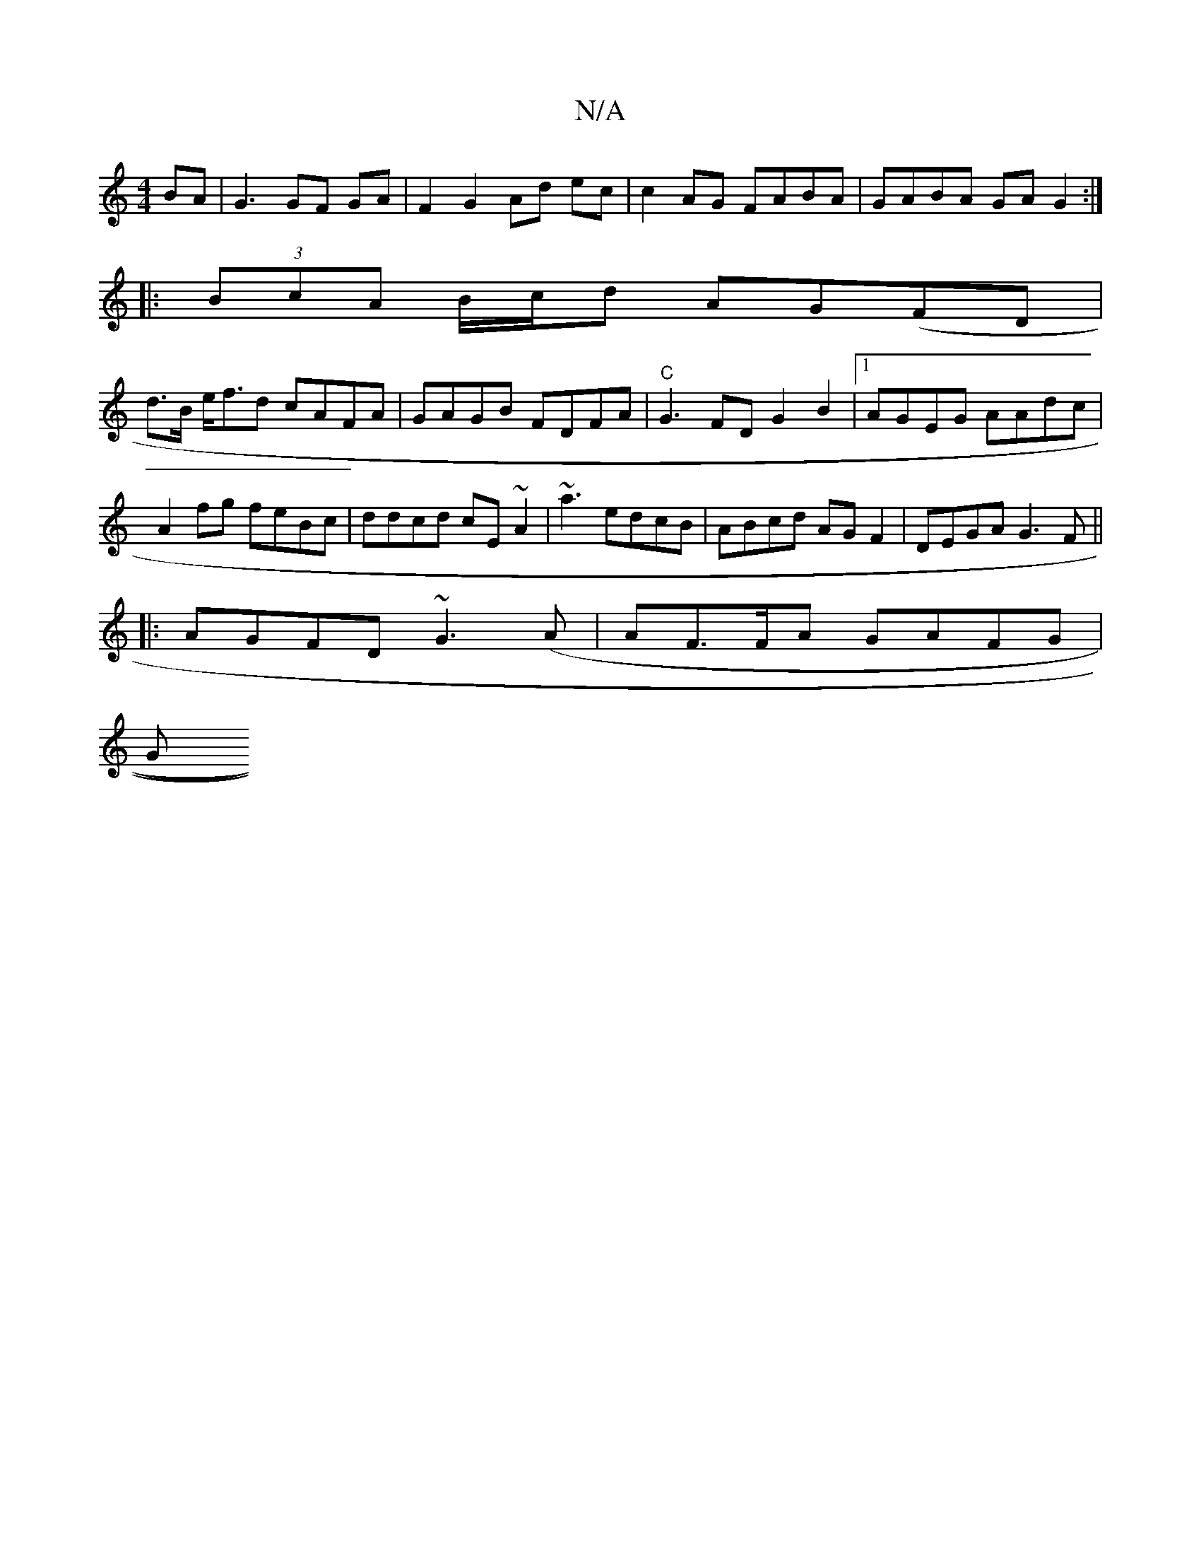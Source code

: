 X:1
T:N/A
M:4/4
R:N/A
K:Cmajor
BA|G3 GF GA|F2 G2 Ad ec | c2 AG FABA|GABA GA G2:|
|:(3BcA B/c/d AG(FD|
d>B e<fd cAFA|GAGB FDFA|"C"G3 FD G2 B2|1 AGEG AAdc|A2 fg feBc|ddcd cE~A2|~a3 edcB|ABcd AGF2|DEGA G3F||
|:AGFD ~G3(A|AF>FA GAFG|
G